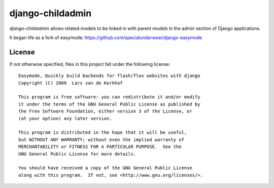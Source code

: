 django-childadmin
====================================================================

`django-childadmin` allows related models to be linked in with
parent models in the admin section of Django applications.

It began life as a fork of easymode:
https://github.com/specialunderwear/django-easymode

License
-------

If not otherwise specified, files in this project fall under the following license::

   Easymode, Quickly build backends for flash/flex websites with django
   Copyright (C) 2009  Lars van de Kerkhof
   
   This program is free software: you can redistribute it and/or modify
   it under the terms of the GNU General Public License as published by
   the Free Software Foundation, either version 3 of the License, or
   (at your option) any later version.
   
   This program is distributed in the hope that it will be useful,
   but WITHOUT ANY WARRANTY; without even the implied warranty of
   MERCHANTABILITY or FITNESS FOR A PARTICULAR PURPOSE.  See the
   GNU General Public License for more details.
   
   You should have received a copy of the GNU General Public License
   along with this program.  If not, see <http://www.gnu.org/licenses/>.